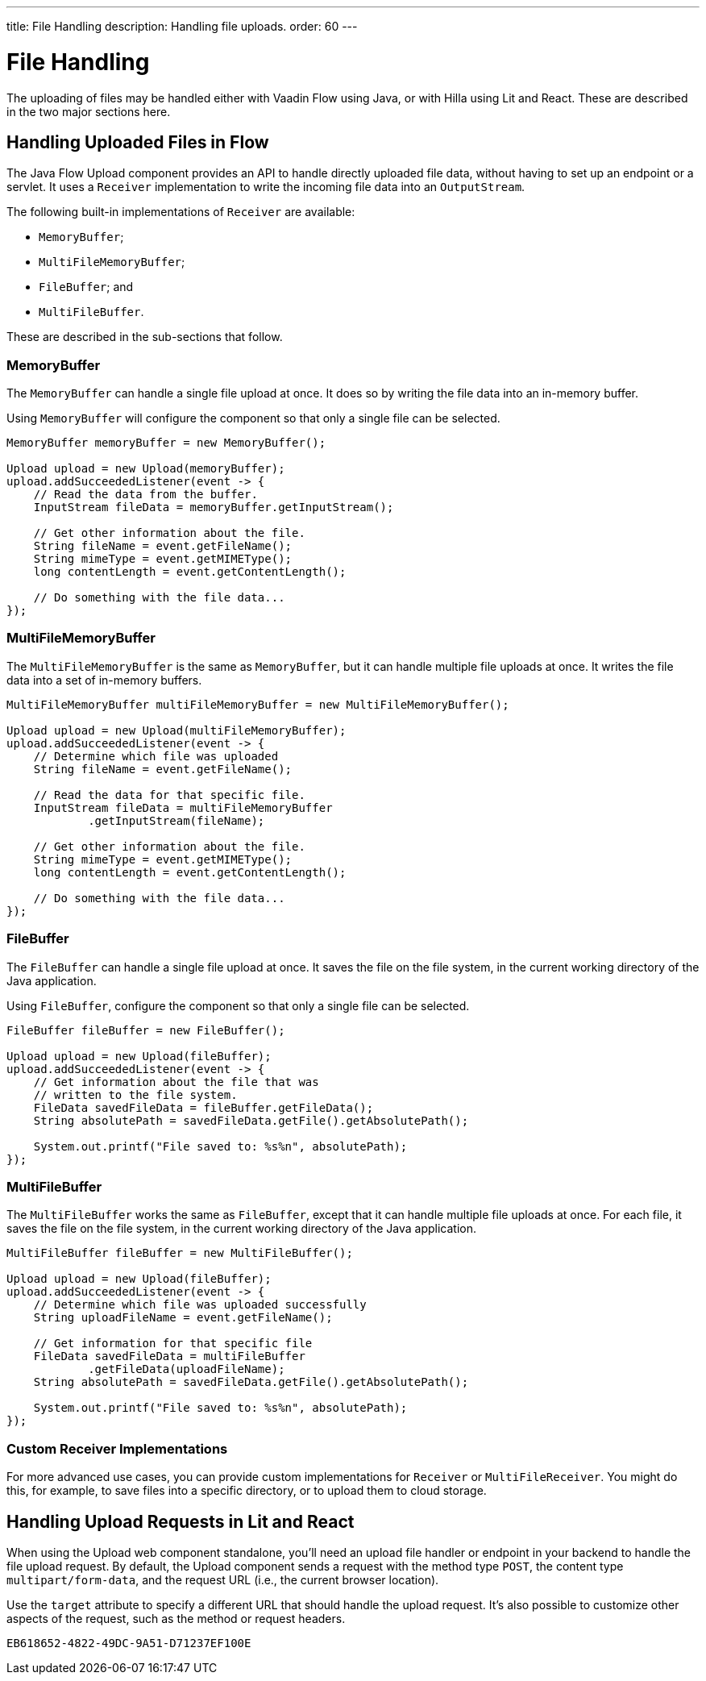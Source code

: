 ---
title: File Handling
description: Handling file uploads.
order: 60
---


= File Handling

The uploading of files may be handled either with Vaadin Flow using Java, or with Hilla using Lit and React. These are described in the two major sections here.


== Handling Uploaded Files in Flow

The Java Flow Upload component provides an API to handle directly uploaded file data, without having to set up an endpoint or a servlet. It uses a [classname]`Receiver` implementation to write the incoming file data into an [classname]`OutputStream`.

The following built-in implementations of [classname]`Receiver` are available:

- [classname]`MemoryBuffer`;
- [classname]`MultiFileMemoryBuffer`;
- [classname]`FileBuffer`; and 
- [classname]`MultiFileBuffer`.

These are described in the sub-sections that follow.


=== MemoryBuffer

The [classname]`MemoryBuffer` can handle a single file upload at once. It does so by writing the file data into an in-memory buffer.

Using [classname]`MemoryBuffer` will configure the component so that only a single file can be selected.

[source,java]
----
MemoryBuffer memoryBuffer = new MemoryBuffer();

Upload upload = new Upload(memoryBuffer);
upload.addSucceededListener(event -> {
    // Read the data from the buffer.
    InputStream fileData = memoryBuffer.getInputStream();

    // Get other information about the file.
    String fileName = event.getFileName();
    String mimeType = event.getMIMEType();
    long contentLength = event.getContentLength();

    // Do something with the file data...
});
----


=== MultiFileMemoryBuffer

The [classname]`MultiFileMemoryBuffer` is the same as [classname]`MemoryBuffer`, but it can handle multiple file uploads at once. It writes the file data into a set of in-memory buffers.

[source,java]
----
MultiFileMemoryBuffer multiFileMemoryBuffer = new MultiFileMemoryBuffer();

Upload upload = new Upload(multiFileMemoryBuffer);
upload.addSucceededListener(event -> {
    // Determine which file was uploaded
    String fileName = event.getFileName();

    // Read the data for that specific file.
    InputStream fileData = multiFileMemoryBuffer
            .getInputStream(fileName);

    // Get other information about the file.
    String mimeType = event.getMIMEType();
    long contentLength = event.getContentLength();

    // Do something with the file data...
});
----


=== FileBuffer

The [classname]`FileBuffer` can handle a single file upload at once. It saves the file on the file system, in the current working directory of the Java application.

Using [classname]`FileBuffer`, configure the component so that only a single file can be selected.

[source,java]
----
FileBuffer fileBuffer = new FileBuffer();

Upload upload = new Upload(fileBuffer);
upload.addSucceededListener(event -> {
    // Get information about the file that was 
    // written to the file system.
    FileData savedFileData = fileBuffer.getFileData();
    String absolutePath = savedFileData.getFile().getAbsolutePath();

    System.out.printf("File saved to: %s%n", absolutePath);
});
----


=== MultiFileBuffer

The [classname]`MultiFileBuffer` works the same as [classname]`FileBuffer`, except that it can handle multiple file uploads at once. For each file, it saves the file on the file system, in the current working directory of the Java application.

[source,java]
----
MultiFileBuffer fileBuffer = new MultiFileBuffer();

Upload upload = new Upload(fileBuffer);
upload.addSucceededListener(event -> {
    // Determine which file was uploaded successfully
    String uploadFileName = event.getFileName();

    // Get information for that specific file
    FileData savedFileData = multiFileBuffer
            .getFileData(uploadFileName);
    String absolutePath = savedFileData.getFile().getAbsolutePath();

    System.out.printf("File saved to: %s%n", absolutePath);
});
----


=== Custom Receiver Implementations

For more advanced use cases, you can provide custom implementations for [classname]`Receiver` or [classname]`MultiFileReceiver`. You might do this, for example, to save files into a specific directory, or to upload them to cloud storage.


== Handling Upload Requests in Lit and React

When using the Upload web component standalone, you'll need an upload file handler or endpoint in your backend to handle the file upload request. By default, the Upload component sends a request with the method type `POST`, the content type `multipart/form-data`, and the request URL (i.e., the current browser location).

Use the `target` attribute to specify a different URL that should handle the upload request. It's also possible to customize other aspects of the request, such as the method or request headers.

[.example]
--
ifdef::lit[]
[source,html]
----
<source-info group="TypeScript"></source-info>
<vaadin-upload
  method="PUT"
  target="/api/upload-handler"
  headers='{ "X-API-KEY": "7f4306cb-bb25-4064-9475-1254c4eff6e5" }'>
</vaadin-upload>
----
endif::[]

ifdef::react[]
[source,jsx]
----
<source-info group="React"></source-info>
<Upload
  method="PUT"
  target="/api/upload-handler"
  headers='{ "X-API-KEY": "7f4306cb-bb25-4064-9475-1254c4eff6e5" }'>
</Upload>
----
endif::[]
--

[discussion-id]`EB618652-4822-49DC-9A51-D71237EF100E`
